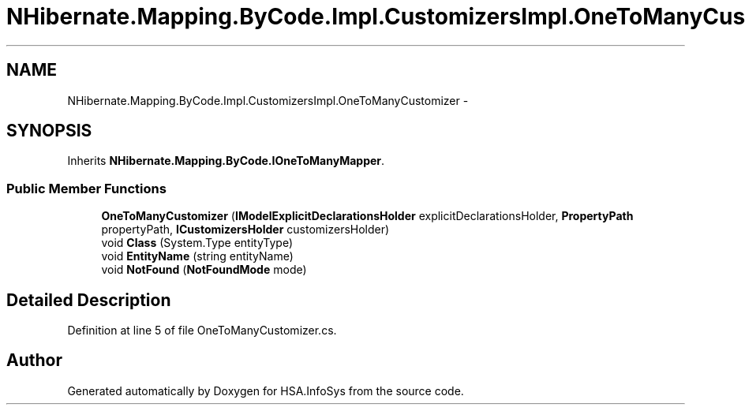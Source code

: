.TH "NHibernate.Mapping.ByCode.Impl.CustomizersImpl.OneToManyCustomizer" 3 "Fri Jul 5 2013" "Version 1.0" "HSA.InfoSys" \" -*- nroff -*-
.ad l
.nh
.SH NAME
NHibernate.Mapping.ByCode.Impl.CustomizersImpl.OneToManyCustomizer \- 
.SH SYNOPSIS
.br
.PP
.PP
Inherits \fBNHibernate\&.Mapping\&.ByCode\&.IOneToManyMapper\fP\&.
.SS "Public Member Functions"

.in +1c
.ti -1c
.RI "\fBOneToManyCustomizer\fP (\fBIModelExplicitDeclarationsHolder\fP explicitDeclarationsHolder, \fBPropertyPath\fP propertyPath, \fBICustomizersHolder\fP customizersHolder)"
.br
.ti -1c
.RI "void \fBClass\fP (System\&.Type entityType)"
.br
.ti -1c
.RI "void \fBEntityName\fP (string entityName)"
.br
.ti -1c
.RI "void \fBNotFound\fP (\fBNotFoundMode\fP mode)"
.br
.in -1c
.SH "Detailed Description"
.PP 
Definition at line 5 of file OneToManyCustomizer\&.cs\&.

.SH "Author"
.PP 
Generated automatically by Doxygen for HSA\&.InfoSys from the source code\&.
